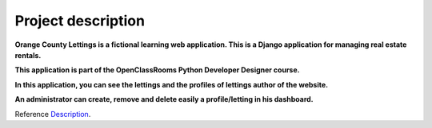 .. _Description:

===================
Project description
===================

.. image:: img/logo.png
    :align: center


**Orange County Lettings is a fictional learning web application.
This is a Django application for managing real estate rentals.**

**This application is part of the OpenClassRooms Python Developer Designer course.**


.. image:: img/home.png
    :align: center


**In this application, you can see the lettings and the profiles of lettings author of the website.**

**An administrator can create, remove and delete easily a profile/letting in his dashboard.**

.. image:: img/dashboard.png
    :align: center

Reference `Description`_.
